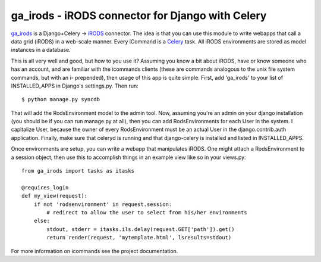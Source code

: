 ga_irods - iRODS connector for Django with Celery
#################################################

`ga_irods`_ is a Django+Celery -> `iRODS`_ connector.  The idea is that you can
use this module to write webapps that call a data grid (iRODS) in a web-scale
manner.  Every iCommand is a `Celery`_ task.  All iRODS environments are stored
as model instances in a database.

.. _iRODS: http://www.irods.org
.. _Celery: http://www.celeryproject.org
.. _ga_irods: http://www.github.com/JeffHeard/ga_irods

This is all very well and good, but how to you use it?  Assuming you know a bit
about iRODS, have or know someone who has an account, and are familiar with the
icommands clients (these are commands analogous to the unix file system
commands, but with an i- prepended), then usage of this app is quite simple.
First, add 'ga_irods' to your list of INSTALLED_APPS in Django's settings.py.
Then run::

    $ python manage.py syncdb

That will add the RodsEnvironment model to the admin tool.  Now, assuming
you're an admin on your django installation (you should be if you can run
manage.py at all), then you can add RodsEnvironments for each User in the
system.  I capitalize User, because the owner of every RodsEnvironment must be
an actual User in the django.contrib.auth application.  Finally, make sure that
celeryd is running and that django-celery is installed and listed in
INSTALLED_APPS.

Once environments are setup, you can write a webapp that manipulates iRODS.  One
might attach a RodsEnvironment to a session object, then use this to accomplish
things in an example view like so in your views.py::

    from ga_irods import tasks as itasks

    @requires_login
    def my_view(request):
        if not 'rodsenvironment' in request.session:
            # redirect to allow the user to select from his/her environments
        else:
            stdout, stderr = itasks.ils.delay(request.GET['path']).get()
            return render(request, 'mytemplate.html', lsresults=stdout)

For more information on icommands see the project documentation.
